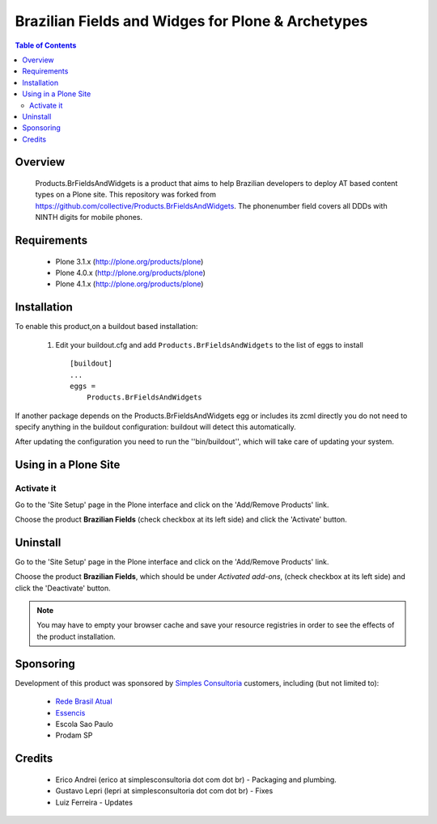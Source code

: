 ====================================================
Brazilian Fields and Widges for Plone & Archetypes
====================================================

.. contents:: Table of Contents
   :depth: 2

Overview
----------------

    Products.BrFieldsAndWidgets is a product that aims to help Brazilian developers
    to deploy AT based content types on a Plone  site.
    This repository was forked from https://github.com/collective/Products.BrFieldsAndWidgets.
    The phonenumber field covers all DDDs with NINTH digits for mobile phones.


Requirements
-----------------

    * Plone 3.1.x (http://plone.org/products/plone)
    * Plone 4.0.x (http://plone.org/products/plone)
    * Plone 4.1.x (http://plone.org/products/plone)
    
Installation
------------
    
To enable this product,on a buildout based installation:

    1. Edit your buildout.cfg and add ``Products.BrFieldsAndWidgets``
       to the list of eggs to install ::

        [buildout]
        ...
        eggs = 
            Products.BrFieldsAndWidgets
    

If another package depends on the Products.BrFieldsAndWidgets egg or 
includes its zcml directly you do not need to specify anything in the 
buildout configuration: buildout will detect this automatically.

After updating the configuration you need to run the ''bin/buildout'',
which will take care of updating your system.

Using in a Plone Site
----------------------

Activate it
^^^^^^^^^^^^^^^^^^^^

Go to the 'Site Setup' page in the Plone interface and click on the
'Add/Remove Products' link.

Choose the product **Brazilian Fields** (check checkbox at its 
left side) and click the 'Activate' button.


Uninstall
-------------

Go to the 'Site Setup' page in the Plone interface and click on the
'Add/Remove Products' link.

Choose the product **Brazilian Fields**, which should be under 
*Activated add-ons*, (check checkbox at its left side) and click the 
'Deactivate' button.

.. note:: You may have to empty your browser cache and save your resource 
          registries in order to see the effects of the product installation.


Sponsoring
----------

Development of this product was sponsored by `Simples Consultoria 
<http://www.simplesconsultoria.com.br/>`_ customers, including (but not limited 
to):

    * `Rede Brasil Atual <http://www.redebrasilatual.com.br/>`_
    
    * `Essencis <http://www.essencis.com.br/>`_
    
    * Escola Sao Paulo

    * Prodam SP


Credits
-------

    * Erico Andrei (erico at simplesconsultoria dot com dot br) - Packaging and
      plumbing.


    * Gustavo Lepri (lepri at simplesconsultoria dot com dot br) - Fixes

    * Luiz Ferreira - Updates